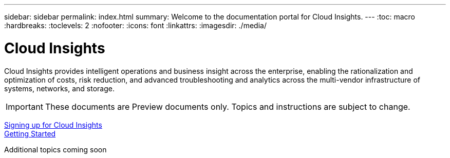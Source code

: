 ---
sidebar: sidebar
permalink: index.html
summary: Welcome to the documentation portal for Cloud Insights.
---
:toc: macro
:hardbreaks:
:toclevels: 2
:nofooter:
:icons: font
:linkattrs:
:imagesdir: ./media/

= Cloud Insights

:hardbreaks:
:nofooter:
:icons: font
:linkattrs:
:imagesdir: ./media/
:keywords: OnCommand, Insight, documentation, help

Cloud Insights provides intelligent operations and business insight across the enterprise, enabling the rationalization and optimization of costs, risk reduction, and advanced troubleshooting and analytics across the multi-vendor infrastructure of systems, networks, and storage.

toc::[]

IMPORTANT: These documents are Preview documents only. Topics and instructions are subject to change.

link:task_cloud_insights_onboarding_1.html[Signing up for Cloud Insights]
link:task_getting_started_with_cloud_insights.html[Getting Started]

Additional topics coming soon
